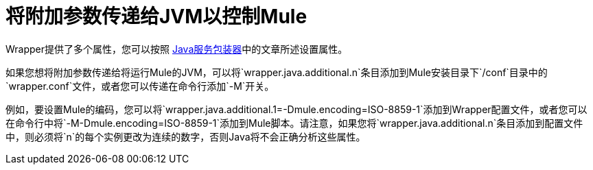 = 将附加参数传递给JVM以控制Mule

Wrapper提供了多个属性，您可以按照 http://wrapper.tanukisoftware.org/doc/english/properties.html[Java服务包装器]中的文章所述设置属性。

如果您想将附加参数传递给将运行Mule的JVM，可以将`wrapper.java.additional.n`条目添加到Mule安装目录下`/conf`目录中的`wrapper.conf`文件，或者您可以传递在命令行添加`-M`开关。

例如，要设置Mule的编码，您可以将`wrapper.java.additional.1=-Dmule.encoding=ISO-8859-1`添加到Wrapper配置文件，或者您可以在命令行中将`-M-Dmule.encoding=ISO-8859-1`添加到Mule脚本。请注意，如果您将`wrapper.java.additional.n`条目添加到配置文件中，则必须将`n`的每个实例更改为连续的数字，否则Java将不会正确分析这些属性。
